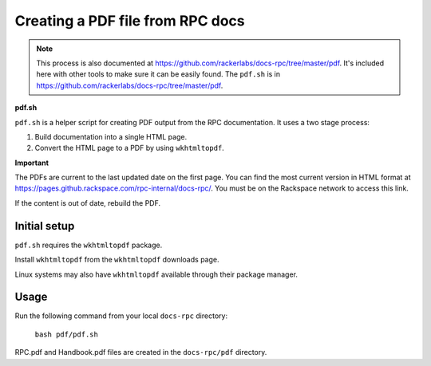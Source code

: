 =================================
Creating a PDF file from RPC docs
=================================

.. note::
   This process is also documented at
   https://github.com/rackerlabs/docs-rpc/tree/master/pdf. It's included here
   with other tools to make sure it can be easily found. The ``pdf.sh`` is
   in https://github.com/rackerlabs/docs-rpc/tree/master/pdf.

**pdf.sh**

``pdf.sh`` is a helper script for creating PDF output from the RPC
documentation. It uses a two stage process:

#.  Build documentation into a single HTML page.

#.  Convert the HTML page to a PDF by using ``wkhtmltopdf``.

**Important**

The PDFs are current to the last updated date on the first page. You can find
the most current version in HTML format at
https://pages.github.rackspace.com/rpc-internal/docs-rpc/. You must be on the
Rackspace network to access this link.

If the content is out of date, rebuild the PDF.

Initial setup
~~~~~~~~~~~~~

``pdf.sh`` requires the ``wkhtmltopdf`` package.

Install ``wkhtmltopdf`` from the ``wkhtmltopdf`` downloads page.

Linux systems may also have ``wkhtmltopdf`` available through their package
manager.

Usage
~~~~~

Run the following command from your local ``docs-rpc`` directory:

    ``bash pdf/pdf.sh``

RPC.pdf and Handbook.pdf files are created in the ``docs-rpc/pdf`` directory.
